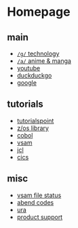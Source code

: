 #+OPTIONS: toc:nil
#+OPTIONS: html-postamble:nil
* Homepage
** main
- [[https://www.4channel.org/g/][=/g/= technology]]
- [[https://www.4channel.org/a/][=/a/= anime & manga]]
- [[https://www.youtube.com][youtube]]
- [[https://www.duckduckgo.com][duckduckgo]]
- [[https://www.google.com][google]]
** tutorials
- [[https://www.tutorialspoint.com/tutorialslibrary.htm][tutorialspoint]]
- [[https://www-01.ibm.com/servers/resourcelink/svc00100.nsf/pages/zOSV2R3Library?OpenDocument][z/os library]]
- [[https://www.tutorialspoint.com/cobol/][cobol]]
- [[https://www.tutorialspoint.com/vsam/index.htm][vsam]]
- [[https://www.tutorialspoint.com/jcl/index.htm][jcl]]
- [[https://www.tutorialspoint.com/cics/index.htm][cics]]
** misc
- [[http://ibmmainframes.com/references/a27.html][vsam file status]]
- [[http://mainframetutorials.com/abends.html][abend codes]]
- [[https://ura.it-solutions.atos.net][ura]]
- [[https://acugroup.org/ps/default.asp][product support]]
